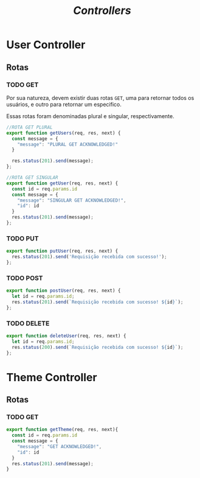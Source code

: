 #+title: /Controllers/

* User Controller
** Rotas
*** TODO GET
Por sua natureza, devem existir duas rotas ~GET~, uma para retornar todos os usuários, e outro para retornar um especifico.

Essas rotas foram denominadas plural e singular, respectivamente.
#+begin_src js :tangle userController.js
//ROTA GET PLURAL
export function getUsers(req, res, next) {
  const message = {
    "message": "PLURAL GET ACKNOWLEDGED!"
  }

  res.status(201).send(message);
};

//ROTA GET SINGULAR
export function getUser(req, res, next) {
  const id = req.params.id
  const message = {
    "message": "SINGULAR GET ACKNOWLEDGED!",
    "id": id
  }
  res.status(201).send(message);
};
#+end_src
*** TODO PUT
#+begin_src js :tangle userController.js
export function putUser(req, res, next) {
  res.status(201).send('Requisição recebida com sucesso!');
};
#+end_src
*** TODO POST
#+begin_src js :tangle userController.js
export function postUser(req, res, next) {
  let id = req.params.id;
  res.status(201).send(`Requisição recebida com sucesso! ${id}`);
};
#+end_src
*** TODO DELETE
#+begin_src js :tangle userController.js
export function deleteUser(req, res, next) {
  let id = req.params.id;
  res.status(200).send(`Requisição recebida com sucesso! ${id}`);
};
#+end_src


* Theme Controller
** Rotas
*** TODO GET
#+begin_src js
export function getTheme(req, res, next){
  const id = req.params.id
  const message = {
    "message": "GET ACKNOWLEDGED!",
    "id": id
  }
  res.status(201).send(message);
}
#+end_src
* Metadados :noexport:
#+OPTIONS:
# local variables:
# ispell-local-dictionary: "pt_BR"
# end:
